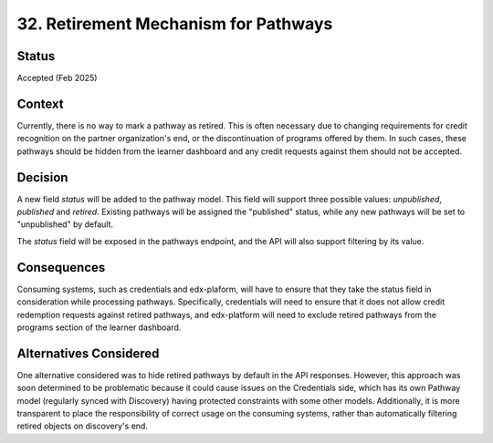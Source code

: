 32. Retirement Mechanism for Pathways
======================================

Status
--------
Accepted (Feb 2025)

Context
---------
Currently, there is no way to mark a pathway as retired. This is often necessary due to changing requirements
for credit recognition on the partner organization's end, or the discontinuation of programs offered by them.
In such cases, these pathways should be hidden from the learner dashboard and any credit requests against them
should not be accepted.

Decision
----------
A new field `status` will be added to the pathway model. This field will support three possible values: `unpublished`,
`published` and `retired`. Existing pathways will be assigned the "published" status, while any new pathways will be set
to "unpublished" by default.

The `status` field will be exposed in the pathways endpoint, and the API will also support filtering by its value.

Consequences
--------------
Consuming systems, such as credentials and edx-plaform, will have to ensure that they take the status field in consideration
while processing pathways. Specifically, credentials will need to ensure that it does not allow credit redemption requests
against retired pathways, and edx-platform will need to exclude retired pathways from the programs section of the learner dashboard.

Alternatives Considered
-------------------------
One alternative considered was to hide retired pathways by default in the API responses. However, this approach
was soon determined to be problematic because it could cause issues on the Credentials side, which has its own
Pathway model (regularly synced with Discovery) having protected constraints with some other models. Additionally,
it is more transparent to place the responsibility of correct usage on the consuming systems, rather than automatically
filtering retired objects on discovery's end.
